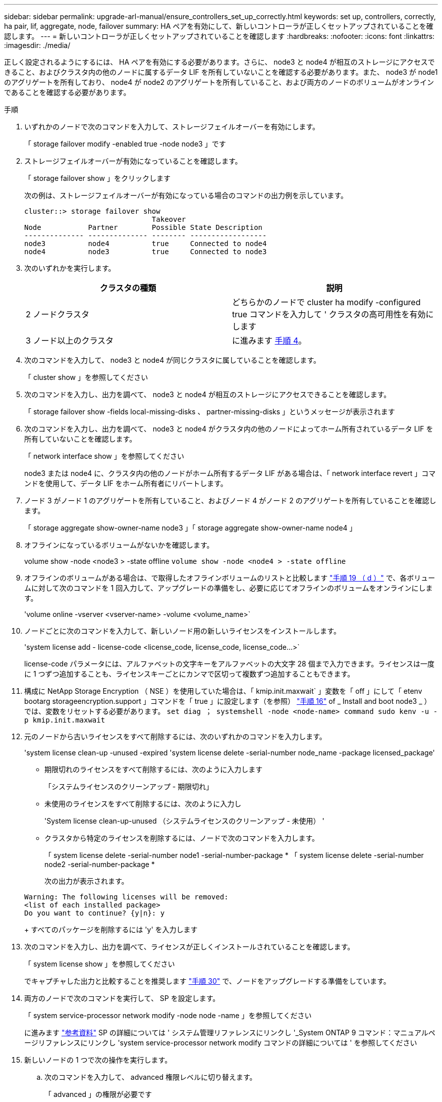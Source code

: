 ---
sidebar: sidebar 
permalink: upgrade-arl-manual/ensure_controllers_set_up_correctly.html 
keywords: set up, controllers, correctly, ha pair, lif, aggregate, node, failover 
summary: HA ペアを有効にして、新しいコントローラが正しくセットアップされていることを確認します。 
---
= 新しいコントローラが正しくセットアップされていることを確認します
:hardbreaks:
:nofooter: 
:icons: font
:linkattrs: 
:imagesdir: ./media/


[role="lead"]
正しく設定されるようにするには、 HA ペアを有効にする必要があります。さらに、 node3 と node4 が相互のストレージにアクセスできること、およびクラスタ内の他のノードに属するデータ LIF を所有していないことを確認する必要があります。また、 node3 が node1 のアグリゲートを所有しており、 node4 が node2 のアグリゲートを所有していること、および両方のノードのボリュームがオンラインであることを確認する必要があります。

.手順
. いずれかのノードで次のコマンドを入力して、ストレージフェイルオーバーを有効にします。
+
「 storage failover modify -enabled true -node node3 」です

. ストレージフェイルオーバーが有効になっていることを確認します。
+
「 storage failover show 」をクリックします

+
次の例は、ストレージフェイルオーバーが有効になっている場合のコマンドの出力例を示しています。

+
[listing]
----
cluster::> storage failover show
                              Takeover
Node           Partner        Possible State Description
-------------- -------------- -------- ------------------
node3          node4          true     Connected to node4
node4          node3          true     Connected to node3
----
. 次のいずれかを実行します。
+
|===
| クラスタの種類 | 説明 


| 2 ノードクラスタ | どちらかのノードで cluster ha modify -configured true コマンドを入力して ' クラスタの高可用性を有効にします 


| 3 ノード以上のクラスタ | に進みます <<man_ensure_setup_Step4,手順 4>>。 
|===
. [[man_ver_setup_Step4]] 次のコマンドを入力して、 node3 と node4 が同じクラスタに属していることを確認します。
+
「 cluster show 」を参照してください

. 次のコマンドを入力し、出力を調べて、 node3 と node4 が相互のストレージにアクセスできることを確認します。
+
「 storage failover show -fields local-missing-disks 、 partner-missing-disks 」というメッセージが表示されます

. 次のコマンドを入力し、出力を調べて、 node3 と node4 がクラスタ内の他のノードによってホーム所有されているデータ LIF を所有していないことを確認します。
+
「 network interface show 」を参照してください

+
node3 または node4 に、クラスタ内の他のノードがホーム所有するデータ LIF がある場合は、「 network interface revert 」コマンドを使用して、データ LIF をホーム所有者にリバートします。

. ノード 3 がノード 1 のアグリゲートを所有していること、およびノード 4 がノード 2 のアグリゲートを所有していることを確認します。
+
「 storage aggregate show-owner-name node3 」「 storage aggregate show-owner-name node4 」

. オフラインになっているボリュームがないかを確認します。
+
volume show -node <node3 > -state offline `volume show -node <node4 > -state offline`

. オフラインのボリュームがある場合は、で取得したオフラインボリュームのリストと比較します link:prepare_nodes_for_upgrade.html#step19d["手順 19 （ d ）"] で、各ボリュームに対して次のコマンドを 1 回入力して、アップグレードの準備をし、必要に応じてオフラインのボリュームをオンラインにします。
+
'volume online -vserver <vserver-name> -volume <volume_name>`

. ノードごとに次のコマンドを入力して、新しいノード用の新しいライセンスをインストールします。
+
'system license add - license-code <license_code, license_code, license_code...>`

+
license-code パラメータには、アルファベットの文字キーをアルファベットの大文字 28 個まで入力できます。ライセンスは一度に 1 つずつ追加することも、ライセンスキーごとにカンマで区切って複数ずつ追加することもできます。

. 構成に NetApp Storage Encryption （ NSE ）を使用していた場合は、「 kmip.init.maxwait` 」変数を「 off 」にして「 etenv bootarg storageencryption.support 」コマンドを「 true 」に設定します（を参照） link:install_boot_node3.html#step16["手順 16"] of _ Install and boot node3 _ ）では、変数をリセットする必要があります。 `set diag ； systemshell -node <node-name> command sudo kenv -u -p kmip.init.maxwait`
. 元のノードから古いライセンスをすべて削除するには、次のいずれかのコマンドを入力します。
+
'system license clean-up -unused -expired 'system license delete -serial-number node_name -package licensed_package'

+
** 期限切れのライセンスをすべて削除するには、次のように入力します
+
「システムライセンスのクリーンアップ - 期限切れ」

** 未使用のライセンスをすべて削除するには、次のように入力し
+
'System license clean-up-unused （システムライセンスのクリーンアップ - 未使用） '

** クラスタから特定のライセンスを削除するには、ノードで次のコマンドを入力します。
+
「 system license delete -serial-number node1 -serial-number-package * 「 system license delete -serial-number node2 -serial-number-package *

+
次の出力が表示されます。

+
[listing]
----
Warning: The following licenses will be removed:
<list of each installed package>
Do you want to continue? {y|n}: y
----
+
すべてのパッケージを削除するには 'y' を入力します



. 次のコマンドを入力し、出力を調べて、ライセンスが正しくインストールされていることを確認します。
+
「 system license show 」を参照してください

+
でキャプチャした出力と比較することを推奨します link:prepare_nodes_for_upgrade.html#step30["手順 30"] で、ノードをアップグレードする準備をしています。

. 両方のノードで次のコマンドを実行して、 SP を設定します。
+
「 system service-processor network modify -node node -name 」を参照してください

+
に進みます link:other_references.html["参考資料"] SP の詳細については ' システム管理リファレンスにリンクし '_System ONTAP 9 コマンド：マニュアルページリファレンスにリンクし 'system service-processor network modify コマンドの詳細については ' を参照してください

. 新しいノードの 1 つで次の操作を実行します。
+
.. 次のコマンドを入力して、 advanced 権限レベルに切り替えます。
+
「 advanced 」の権限が必要です

.. 次のコマンドを入力します。
+
「 storage failover modify -node <node-name> -CIFS-NDO -duration default | medium | low 」

+
*** 処理の 50 ～ 75 パーセントが 4 KB 以下のワークロードがある場合は、「 m edium 」と入力します。
*** システムのワークロードが 75% ～ 100% の場合は 'low' と入力します


.. 次のコマンドを入力して、 admin レベルに戻ります。
+
「特権管理者」

.. システムをリブートして、変更が有効になっていることを確認します。


. 新しいノードにスイッチレスクラスタをセットアップする場合は、に進みます link:other_references.html["参考資料"] ネットワークサポートサイトへのリンクをクリックし、 2 ノードスイッチレスクラスタへの移行の手順に従ってください。


ノード 3 とノード 4 でストレージ暗号化が有効になっている場合は、の手順を実行します link:set_up_storage_encryption_new_controller.html["新しいコントローラモジュールで Storage Encryption をセットアップします"]。それ以外の場合は、の手順を実行します 。

